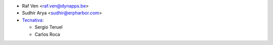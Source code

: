 * Raf Ven <raf.ven@dynapps.be>
* Sudhir Arya <sudhir@erpharbor.com>
* `Tecnativa <https://www.tecnativa.com>`_:

  * Sergio Teruel
  * Carlos Roca
